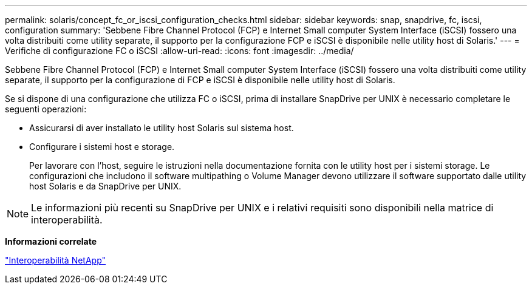 ---
permalink: solaris/concept_fc_or_iscsi_configuration_checks.html 
sidebar: sidebar 
keywords: snap, snapdrive, fc, iscsi, configuration 
summary: 'Sebbene Fibre Channel Protocol (FCP) e Internet Small computer System Interface (iSCSI) fossero una volta distribuiti come utility separate, il supporto per la configurazione FCP e iSCSI è disponibile nelle utility host di Solaris.' 
---
= Verifiche di configurazione FC o iSCSI
:allow-uri-read: 
:icons: font
:imagesdir: ../media/


[role="lead"]
Sebbene Fibre Channel Protocol (FCP) e Internet Small computer System Interface (iSCSI) fossero una volta distribuiti come utility separate, il supporto per la configurazione di FCP e iSCSI è disponibile nelle utility host di Solaris.

Se si dispone di una configurazione che utilizza FC o iSCSI, prima di installare SnapDrive per UNIX è necessario completare le seguenti operazioni:

* Assicurarsi di aver installato le utility host Solaris sul sistema host.
* Configurare i sistemi host e storage.
+
Per lavorare con l'host, seguire le istruzioni nella documentazione fornita con le utility host per i sistemi storage. Le configurazioni che includono il software multipathing o Volume Manager devono utilizzare il software supportato dalle utility host Solaris e da SnapDrive per UNIX.




NOTE: Le informazioni più recenti su SnapDrive per UNIX e i relativi requisiti sono disponibili nella matrice di interoperabilità.

*Informazioni correlate*

https://mysupport.netapp.com/NOW/products/interoperability["Interoperabilità NetApp"]
